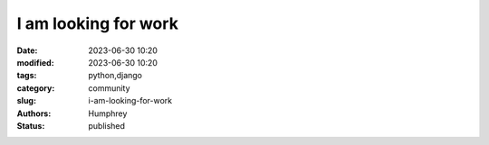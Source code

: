 I am looking for work
######################

:date: 2023-06-30 10:20
:modified: 2023-06-30 10:20
:tags: python,django
:category: community
:slug: i-am-looking-for-work
:authors: Humphrey
:status: published
